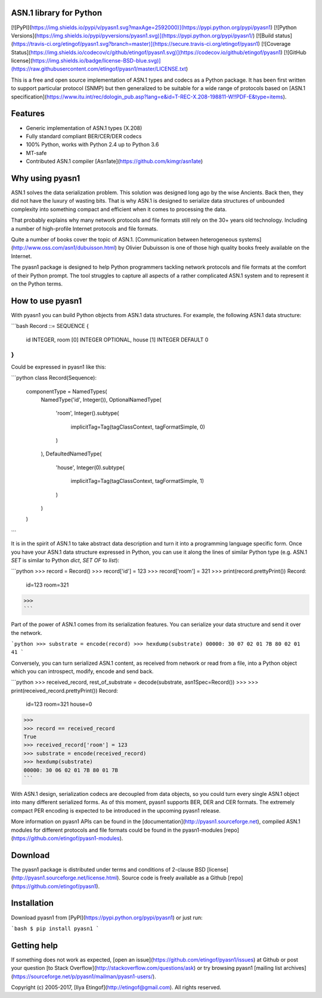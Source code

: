 
ASN.1 library for Python
------------------------
[![PyPI](https://img.shields.io/pypi/v/pyasn1.svg?maxAge=2592000)](https://pypi.python.org/pypi/pyasn1)
[![Python Versions](https://img.shields.io/pypi/pyversions/pyasn1.svg)](https://pypi.python.org/pypi/pyasn1/)
[![Build status](https://travis-ci.org/etingof/pyasn1.svg?branch=master)](https://secure.travis-ci.org/etingof/pyasn1)
[![Coverage Status](https://img.shields.io/codecov/c/github/etingof/pyasn1.svg)](https://codecov.io/github/etingof/pyasn1)
[![GitHub license](https://img.shields.io/badge/license-BSD-blue.svg)](https://raw.githubusercontent.com/etingof/pyasn1/master/LICENSE.txt)

This is a free and open source implementation of ASN.1 types and codecs
as a Python package. It has been first written to support particular
protocol (SNMP) but then generalized to be suitable for a wide range
of protocols based on
[ASN.1 specification](https://www.itu.int/rec/dologin_pub.asp?lang=e&id=T-REC-X.208-198811-W!!PDF-E&type=items).

Features
--------

* Generic implementation of ASN.1 types (X.208)
* Fully standard compliant BER/CER/DER codecs
* 100% Python, works with Python 2.4 up to Python 3.6
* MT-safe
* Contributed ASN.1 compiler [Asn1ate](https://github.com/kimgr/asn1ate)

Why using pyasn1
----------------

ASN.1 solves the data serialization problem. This solution was
designed long ago by the wise Ancients. Back then, they did not
have the luxury of wasting bits. That is why ASN.1 is designed
to serialize data structures of unbounded complexity into
something compact and efficient when it comes to processing
the data.

That probably explains why many network protocols and file formats
still rely on the 30+ years old technology. Including a number of
high-profile Internet protocols and file formats.

Quite a number of books cover the topic of ASN.1. 
[Communication between heterogeneous systems](http://www.oss.com/asn1/dubuisson.html)
by Olivier Dubuisson is one of those high quality books freely 
available on the Internet.

The pyasn1 package is designed to help Python programmers tackling
network protocols and file formats at the comfort of their Python
prompt. The tool struggles to capture all aspects of a rather
complicated ASN.1 system and to represent it on the Python terms.

How to use pyasn1
-----------------

With pyasn1 you can build Python objects from ASN.1 data structures.
For example, the following ASN.1 data structure:

```bash
Record ::= SEQUENCE {
  id        INTEGER,
  room  [0] INTEGER OPTIONAL,
  house [1] INTEGER DEFAULT 0
}
```

Could be expressed in pyasn1 like this:

```python
class Record(Sequence):
    componentType = NamedTypes(
        NamedType('id', Integer()),
        OptionalNamedType(
            'room',
            Integer().subtype(
                implicitTag=Tag(tagClassContext, tagFormatSimple, 0)
            )
        ),
        DefaultedNamedType(
            'house', 
            Integer(0).subtype(
                implicitTag=Tag(tagClassContext, tagFormatSimple, 1)
            )
        )
    )
```

It is in the spirit of ASN.1 to take abstract data description 
and turn it into a programming language specific form.
Once you have your ASN.1 data structure expressed in Python, you
can use it along the lines of similar Python type (e.g. ASN.1
`SET` is similar to Python `dict`, `SET OF` to `list`):

```python
>>> record = Record()
>>> record['id'] = 123
>>> record['room'] = 321
>>> print(record.prettyPrint())
Record:
 id=123
 room=321
>>>
```

Part of the power of ASN.1 comes from its serialization features. You
can serialize your data structure and send it over the network.

```python
>>> substrate = encode(record)
>>> hexdump(substrate)
00000: 30 07 02 01 7B 80 02 01 41
```

Conversely, you can turn serialized ASN.1 content, as received from
network or read from a file, into a Python object which you can
introspect, modify, encode and send back.

```python
>>> received_record, rest_of_substrate = decode(substrate, asn1Spec=Record())
>>>
>>> print(received_record.prettyPrint())
Record:
 id=123
 room=321
 house=0
>>>
>>> record == received_record
True
>>> received_record['room'] = 123
>>> substrate = encode(received_record)
>>> hexdump(substrate)
00000: 30 06 02 01 7B 80 01 7B
```

With ASN.1 design, serialization codecs are decoupled from data objects,
so you could turn every single ASN.1 object into many different 
serialized forms. As of this moment, pyasn1 supports BER, DER and CER
formats. The extremely compact PER encoding is expected to be introduced
in the upcoming pyasn1 release.

More information on pyasn1 APIs can be found in the
[documentation](http://pyasn1.sourceforge.net),
compiled ASN.1 modules for different protocols and file formats
could be found in the pyasn1-modules 
[repo](https://github.com/etingof/pyasn1-modules).

Download
--------

The pyasn1 package is distributed under terms and conditions of 2-clause
BSD [license](http://pyasn1.sourceforge.net/license.html). Source code is freely
available as a Github [repo](https://github.com/etingof/pyasn1).

Installation
------------

Download pyasn1 from [PyPI](https://pypi.python.org/pypi/pyasn1) or just run:

```bash
$ pip install pyasn1
```

Getting help
------------

If something does not work as expected, 
[open an issue](https://github.com/etingof/pyasn1/issues) at Github or 
post your question [to Stack Overflow](http://stackoverflow.com/questions/ask)
or try browsing pyasn1 
[mailing list archives](https://sourceforge.net/p/pyasn1/mailman/pyasn1-users/).

Copyright (c) 2005-2017, [Ilya Etingof](http://etingof@gmail.com).
All rights reserved.
